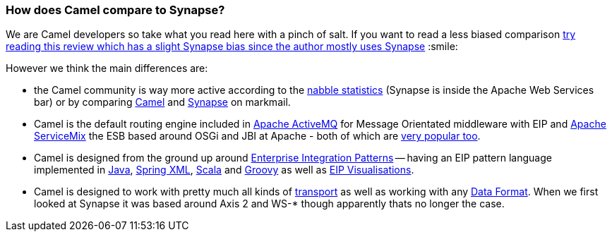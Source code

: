 [[HowdoesCamelcomparetoSynapse-HowdoesCamelcomparetoSynapse]]
=== How does Camel compare to Synapse?

We are Camel developers so take what you read here with a pinch of salt.
If you want to read a less biased comparison
http://rajith.2rlabs.com/2008/02/11/synapse-vs-camel/[try reading this
review which has a slight Synapse bias since the author mostly uses
Synapse] :smile:

However we think the main differences are:

* the Camel community is way more active according to the
http://www.nabble.com/Camel-f22882.html[nabble statistics] (Synapse is
inside the Apache Web Services bar) or by comparing
http://apache.markmail.org/search/?q=camel[Camel] and
http://apache.markmail.org/search/?q=synapse[Synapse] on markmail.
* Camel is the default routing engine included in
http://activemq.apache.org/[Apache ActiveMQ] for Message Orientated
middleware with EIP and http://servicemix.apache.org/[Apache ServiceMix]
the ESB based around OSGi and JBI at Apache - both of which are
http://www.nabble.com/Apache-f90.html[very popular too].
* Camel is designed from the ground up around
xref:../enterprise-integration-patterns.adoc[Enterprise Integration
Patterns] -- having an EIP pattern language implemented in
xref:../dsl.adoc[Java], xref:../spring.adoc[Spring XML],
xref:../scala-dsl.adoc[Scala] and xref:../groovy-dsl.adoc[Groovy] as well as
xref:../visualisation.adoc[EIP Visualisations].
* Camel is designed to work with pretty much all kinds of
xref:../transport.adoc[transport] as well as working with any
xref:../data-format.adoc[Data Format]. When we first looked at Synapse it
was based around Axis 2 and WS-* though apparently thats no longer the
case.
